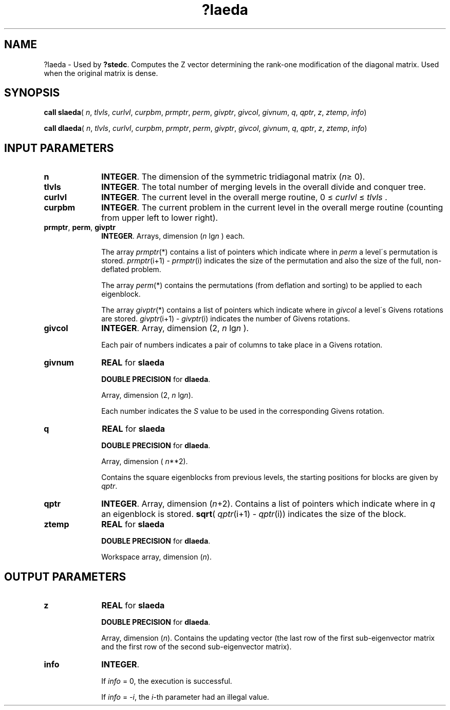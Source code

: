 .\" Copyright (c) 2002 \- 2008 Intel Corporation
.\" All rights reserved.
.\"
.TH ?laeda 3 "Intel Corporation" "Copyright(C) 2002 \- 2008" "Intel(R) Math Kernel Library"
.SH NAME
?laeda \- Used by \fB?stedc\fR. Computes the Z vector determining the rank-one modification of the diagonal matrix. Used when the original matrix is dense.
.SH SYNOPSIS
.PP
\fBcall slaeda\fR( \fIn\fR, \fItlvls\fR, \fIcurlvl\fR, \fIcurpbm\fR, \fIprmptr\fR, \fIperm\fR, \fIgivptr\fR, \fIgivcol\fR, \fIgivnum\fR, \fIq\fR, \fIqptr\fR, \fIz\fR, \fIztemp\fR, \fIinfo\fR)
.PP
\fBcall dlaeda\fR( \fIn\fR, \fItlvls\fR, \fIcurlvl\fR, \fIcurpbm\fR, \fIprmptr\fR, \fIperm\fR, \fIgivptr\fR, \fIgivcol\fR, \fIgivnum\fR, \fIq\fR, \fIqptr\fR, \fIz\fR, \fIztemp\fR, \fIinfo\fR)
.SH INPUT PARAMETERS

.TP 10
\fBn\fR
.NL
\fBINTEGER\fR. The dimension of the symmetric tridiagonal matrix (\fIn\fR\(>= 0). 
.TP 10
\fBtlvls\fR
.NL
\fBINTEGER\fR. The total number of merging levels in the overall divide and conquer tree.
.TP 10
\fBcurlvl\fR
.NL
\fBINTEGER\fR. The current level in the overall merge routine, 0 \(<= \fIcurlvl\fR \(<= \fItlvls\fR .
.TP 10
\fBcurpbm\fR
.NL
\fBINTEGER\fR. The current problem in the current level in the overall merge routine (counting from upper left to lower right).
.TP 10
\fBprmptr\fR, \fBperm\fR, \fBgivptr\fR
.NL
\fBINTEGER\fR. Arrays, dimension (\fIn\fR lg\fIn\fR ) each.
.IP
The array \fIprmptr\fR(*) contains a list of pointers which indicate where in \fIperm\fR a level\'s permutation is stored. \fIprmptr\fR(i+1) - \fIprmptr\fR(i) indicates the size of the permutation and also the size of the full, non-deflated problem.
.IP
The array \fIperm\fR(*) contains the permutations (from deflation and sorting) to be applied to each eigenblock.
.IP
The array \fIgivptr\fR(*) contains a list of pointers which indicate where in \fIgivcol\fR a level\'s Givens rotations are stored. \fIgivptr\fR(i+1) - \fIgivptr\fR(i) indicates the number of Givens rotations.
.TP 10
\fBgivcol\fR
.NL
\fBINTEGER\fR. Array, dimension (2, \fIn\fR lg\fIn\fR ).
.IP
Each pair of numbers indicates a pair of columns to take place in a Givens rotation.
.TP 10
\fBgivnum\fR
.NL
\fBREAL\fR for \fBslaeda\fR
.IP
\fBDOUBLE PRECISION\fR for \fBdlaeda\fR. 
.IP
Array, dimension (2, \fIn\fR lg\fIn\fR). 
.IP
Each number indicates the \fIS\fR value to be used in the corresponding Givens rotation.
.TP 10
\fBq\fR
.NL
\fBREAL\fR for \fBslaeda\fR
.IP
\fBDOUBLE PRECISION\fR for \fBdlaeda\fR. 
.IP
Array, dimension ( \fIn\fR**2). 
.IP
Contains the square eigenblocks from previous levels, the starting positions for blocks are given by \fIqptr\fR.
.TP 10
\fBqptr\fR
.NL
\fBINTEGER\fR. Array, dimension (\fIn\fR+2). Contains a list of pointers which indicate where in \fIq\fR an eigenblock is stored. \fBsqrt\fR( \fIqptr\fR(i+1) - \fIqptr\fR(i)) indicates the size of the block.
.TP 10
\fBztemp\fR
.NL
\fBREAL\fR for \fBslaeda\fR
.IP
\fBDOUBLE PRECISION\fR for \fBdlaeda\fR. 
.IP
Workspace array, dimension (\fIn\fR). 
.SH OUTPUT PARAMETERS

.TP 10
\fBz\fR
.NL
\fBREAL\fR for \fBslaeda\fR
.IP
\fBDOUBLE PRECISION\fR for \fBdlaeda\fR. 
.IP
Array, dimension (\fIn\fR). Contains the updating vector (the last row of the first sub-eigenvector matrix and the first row of the second sub-eigenvector matrix).
.TP 10
\fBinfo\fR
.NL
\fBINTEGER\fR. 
.IP
If \fIinfo\fR = 0, the execution is successful. 
.IP
If \fIinfo\fR = \fI-i\fR, the \fIi\fR-th parameter had an illegal value.
